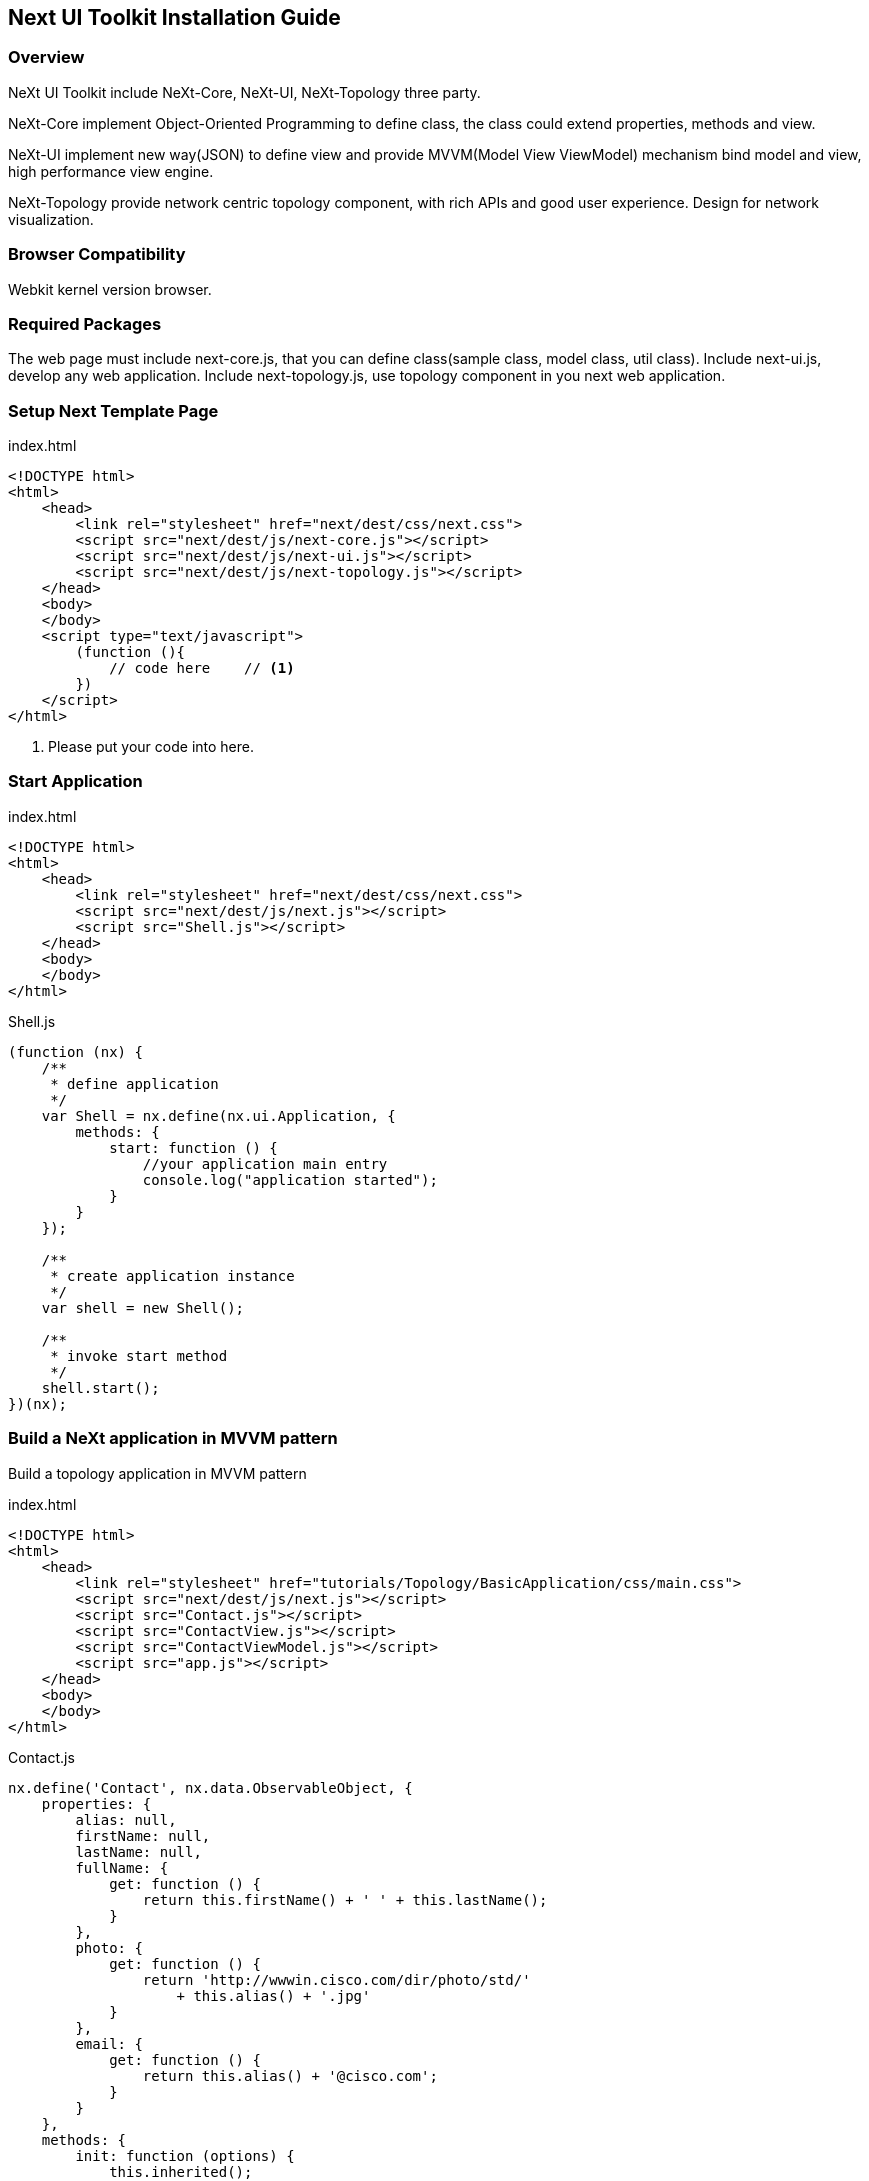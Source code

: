 == Next UI Toolkit Installation Guide

=== Overview

NeXt UI Toolkit include NeXt-Core, NeXt-UI, NeXt-Topology three party.

NeXt-Core implement Object-Oriented Programming to define class, the class could extend properties, methods and view.

NeXt-UI implement new way(JSON) to define view and provide MVVM(Model View ViewModel) mechanism bind model and view, high performance view engine.

NeXt-Topology provide network centric topology component, with rich APIs and good user experience. Design for network visualization.

=== Browser Compatibility

Webkit kernel version browser.

=== Required Packages

The web page must include next-core.js, that you can define class(sample class, model class, util class).
Include next-ui.js, develop any web application.
Include next-topology.js, use topology component in you next web application.

=== Setup Next Template Page

.index.html
[source, javascript]
----
<!DOCTYPE html>
<html>
    <head>
        <link rel="stylesheet" href="next/dest/css/next.css">
        <script src="next/dest/js/next-core.js"></script>
        <script src="next/dest/js/next-ui.js"></script>
        <script src="next/dest/js/next-topology.js"></script>
    </head>
    <body>
    </body>
    <script type="text/javascript">
        (function (){
            // code here    // <1>
        })
    </script>
</html>
----
<1> Please put your code into here.

=== Start Application

.index.html
[source, javascript]
----
<!DOCTYPE html>
<html>
    <head>
        <link rel="stylesheet" href="next/dest/css/next.css">
        <script src="next/dest/js/next.js"></script>
        <script src="Shell.js"></script>
    </head>
    <body>
    </body>
</html>
----

.Shell.js
[source, javascript]
----
(function (nx) {
    /**
     * define application
     */
    var Shell = nx.define(nx.ui.Application, {
        methods: {
            start: function () {
                //your application main entry
                console.log("application started");
            }
        }
    });

    /**
     * create application instance
     */
    var shell = new Shell();

    /**
     * invoke start method
     */
    shell.start();
})(nx);
----

=== Build a NeXt application in MVVM pattern

Build a topology application in MVVM pattern

.index.html
[source, javascript]
----
<!DOCTYPE html>
<html>
    <head>
        <link rel="stylesheet" href="tutorials/Topology/BasicApplication/css/main.css">
        <script src="next/dest/js/next.js"></script>
        <script src="Contact.js"></script>
        <script src="ContactView.js"></script>
        <script src="ContactViewModel.js"></script>
        <script src="app.js"></script>
    </head>
    <body>
    </body>
</html>
----

.Contact.js
[source, javascript]
----
nx.define('Contact', nx.data.ObservableObject, {
    properties: {
        alias: null,
        firstName: null,
        lastName: null,
        fullName: {
            get: function () {
                return this.firstName() + ' ' + this.lastName();
            }
        },
        photo: {
            get: function () {
                return 'http://wwwin.cisco.com/dir/photo/std/'
                    + this.alias() + '.jpg'
            }
        },
        email: {
            get: function () {
                return this.alias() + '@cisco.com';
            }
        }
    },
    methods: {
        init: function (options) {
            this.inherited();
            this.sets(options);
        },
        showInfo: function () {
            console.log(JSON.stringify(this.gets(), null, '\t'));
        }
    }
});
----

.ContactView.js
[source, javascript]
----
nx.define('ContactView', nx.ui.Component, {
    view: {
        content: [
            {
                tag: 'input',
                props: {
                    'class': 'input-search',
                    value: '{filterKey}',
                    placeholder: 'Search...'
                }
            },
            {
                tag: 'ul',
                props: {
                    'class': 'contact-list',
                    template: {
                        tag: 'li',
                        events: {
                            click: '{showInfo}'
                        },
                        content: [
                            {
                                tag: 'img',
                                props: {
                                    src: '{photo}'
                                }
                            },
                            {
                                tag: 'h3',
                                content: '{fullName}'
                            },
                            {
                                tag: 'small',
                                content: '{email}'
                            }
                        ]
                    },
                    items: '{filteredContacts}'
                }
            }
        ]
    }
});
----


.ContactViewModel.js
[source, javascript]
----
nx.define('ContactViewModel', nx.data.ObservableObject, {
    properties: {
        contacts: null,
        filteredContacts: null,
        filterKey: {
            get: function () {
                return this._filterKey;
            },
            set: function (value) {
                this._filterKey = value;
                this.filter(value);
            }
        }
    },
    methods: {
        init: function () {
            this.inherited();
            this.contacts(new nx.data.ObservableCollection());
            this.filteredContacts(new nx.data.ObservableCollection());
            this.load(contacts);
        },
        load: function (contacts) {
            contacts.forEach(function (item) {
                this.contacts().add(new Contact(item));
                this.filter(null);
            }, this);
        },
        filter: function (key) {
            this.filteredContacts().clear();
            this.contacts().each(function (contact) {
                if (!key || contact.fullName().toLowerCase().indexOf(key) >= 0) {
                    this.filteredContacts().add(contact);
                }
            }, this);
        }
    }
});

var contacts = [
    {
        "alias": "aaikepae",
        "firstName": "Abu",
        "lastName": "Aikepaer"
    },
    {
        "alias": "lkang2",
        "firstName": "Li",
        "lastName": "Kang"
    },
    {
        "alias": "siqling",
        "firstName": "Siqi",
        "lastName": "Ling"
    },
    {
        "alias": "weqiao",
        "firstName": "Wei",
        "lastName": "Qiao"
    },
    {
        "alias": "xiaobshi",
        "firstName": "Xiaobao",
        "lastName": "Shi"
    },
    {
        "alias": "taojwu",
        "firstName": "Taojun",
        "lastName": "Wu"
    },
    {
        "alias": "edwizhan",
        "firstName": "Edwin",
        "lastName": "Zhang"
    },
    {
        "alias": "feizheng",
        "firstName": "Fei",
        "lastName": "Zheng"
    },
    {
        "alias": "mizhu2",
        "firstName": "Ming",
        "lastName": "Zhu"
    }
];
----

.app.js
[source, javascript]
----
(function (nx) {
    var App = nx.define(nx.ui.Application, {
        methods: {
            start: function () {
                var model = new ContactViewModel();
                var view = new ContactView();

                view.model(model);
                view.attach(this);
            }
        }
    });

    var app = new App();
    app.start();

})(nx);
----
